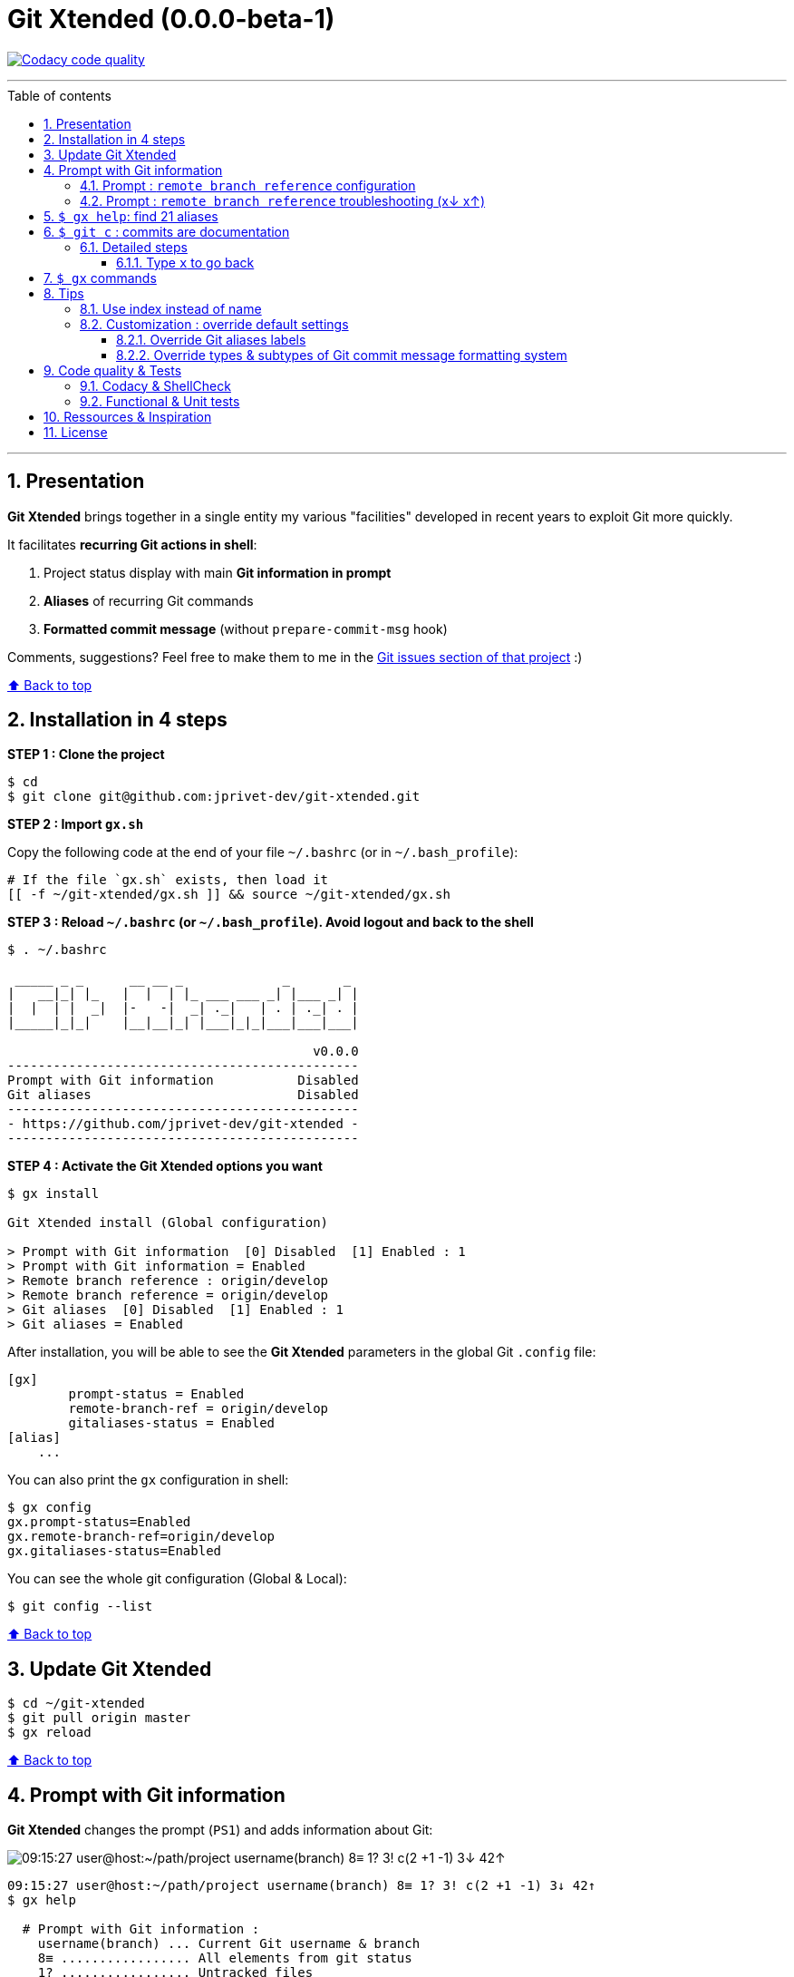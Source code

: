 :numbered:
:toc: macro
:sectanchors:

:VERSION: 0.0.0-beta-1
:MAIN_TITLE: Git Xtended
:MAIN_TITLE_SHORT: GX

:BACK_TO_TOP_TARGET: git-xtended
:BACK_TO_TOP_LABEL: ⬆ Back to top
:BACK_TO_TOP: <<{BACK_TO_TOP_TARGET},{BACK_TO_TOP_LABEL}>>

:BASHRC_PATH: ~/.bashrc
:BASH_PROFILE_PATH: ~/.bash_profile

:GX_ROOT: ~/git-xtended
:GX_ENTRY_FILE: gx.sh
:GX_ENTRY_FILE_PATH: {GX_ROOT}/{GX_ENTRY_FILE}

:GIT_PROJECT: https://github.com/jprivet-dev/git-xtended
:GIT_CLONE_PROJECT: git@github.com:jprivet-dev/git-xtended.git

:PROMPT_PS1: 09:15:27 user@host:~/path/project username(branch) 8≡ 1? 3! c(2 +1 -1) 3↓ 42↑
:PROMPT_PS1_ERRORS: 09:15:27 user@host:~/path/project username(branch) 8≡ 1? 3! c(2 +1 -1) x↓ x↑
:PROMPT_PS1_NO_CHANGE: 09:15:27 user@host:~/path/project username(branch) 0↓ 10↑

[#{BACK_TO_TOP_TARGET}]
= {MAIN_TITLE} ({VERSION})

image:https://api.codacy.com/project/badge/Grade/31960ec18f3d4134b92e9164255dee6e["Codacy code quality", link="https://www.codacy.com/app/jprivet-dev/git-xtended?utm_source=github.com&utm_medium=referral&utm_content=jprivet-dev/git-xtended&utm_campaign=Badge_Grade"]

'''

:toc-title: Table of contents
:toclevels: 3
toc::[]

'''

== Presentation

**{MAIN_TITLE}** brings together in a single entity my various "facilities" developed in recent years to exploit Git more quickly.

It facilitates **recurring Git actions in shell**:

. Project status display with main **Git information in prompt**
. **Aliases** of recurring Git commands
. **Formatted commit message** (without `prepare-commit-msg` hook)

Comments, suggestions? Feel free to make them to me in the {GIT_PROJECT}/issues[Git issues section of that project] :)

{BACK_TO_TOP}

== Installation in 4 steps

*STEP 1 : Clone the project*

[subs=attributes+]
----
$ cd
$ git clone {GIT_CLONE_PROJECT}
----

*STEP 2 : Import `{GX_ENTRY_FILE}`*

Copy the following code at the end of your file `{BASHRC_PATH}` (or in `{BASH_PROFILE_PATH}`):

[subs=attributes+]
----
# If the file `{GX_ENTRY_FILE}` exists, then load it
[[ -f {GX_ENTRY_FILE_PATH} ]] && source {GX_ENTRY_FILE_PATH}
----

*STEP 3 : Reload `{BASHRC_PATH}` (or `{BASH_PROFILE_PATH}`). Avoid logout and back to the shell*

[subs=attributes+]
----
$ . {BASHRC_PATH}

 _____ _ _      __ __ _             _       _
|   __|_| |_   |  |  | |_ ___ ___ _| |___ _| |
|  |  | |  _|  |-   -|  _| ._|   | . | ._| . |
|_____|_|_|    |__|__|_| |___|_|_|___|___|___|

                                        v0.0.0
----------------------------------------------
Prompt with Git information           Disabled
Git aliases                           Disabled
----------------------------------------------
- {GIT_PROJECT} -
----------------------------------------------
----

*STEP 4 : Activate the {MAIN_TITLE} options you want*

[subs=attributes+]
----
$ gx install

{MAIN_TITLE} install (Global configuration)

> Prompt with Git information  [0] Disabled  [1] Enabled : 1
> Prompt with Git information = Enabled
> Remote branch reference : origin/develop
> Remote branch reference = origin/develop
> Git aliases  [0] Disabled  [1] Enabled : 1
> Git aliases = Enabled
----

After installation, you will be able to see the **{MAIN_TITLE}** parameters in the global Git `.config` file:

----
[gx]
	prompt-status = Enabled
	remote-branch-ref = origin/develop
	gitaliases-status = Enabled
[alias]
    ...
----

You can also print the `gx` configuration in shell:

----
$ gx config
gx.prompt-status=Enabled
gx.remote-branch-ref=origin/develop
gx.gitaliases-status=Enabled
----

You can see the whole git configuration (Global & Local):

----
$ git config --list
----

{BACK_TO_TOP}

== Update {MAIN_TITLE}

[subs=attributes+]
----
$ cd {GX_ROOT}
$ git pull origin master
$ gx reload
----

{BACK_TO_TOP}

== Prompt with Git information

**{MAIN_TITLE}** changes the prompt (`PS1`) and adds information about Git:

image::doc/img/gx-prompt.gif[{PROMPT_PS1}]

[subs=attributes+]
----
{PROMPT_PS1}
$ gx help

  # Prompt with Git information :
    username(branch) ... Current Git username & branch
    8≡ ................. All elements from git status
    1? ................. Untracked files
    3! ................. Changes not staged for commit
    c(2 +1 -1) ......... Changes to be committed
    3↓ ................. Commits behind remote branch reference (origin/develop)
    42↑ ................ Commits ahead remote branch reference (origin/develop)
----

=== Prompt : `remote branch reference` configuration

The `remote branch reference` is configured at installation (`$ gx install`), in a global way:

----
$ gx config
gx.prompt-status=Enabled
gx.remote-branch-ref=origin/develop
gx.gitaliases-status=Enabled
----

You can configure a `remote branch reference` per Git repository:

----
$ git config gx.remote-branch-ref origin/myremotebranch
----

----
$ gx config
gx.prompt-status=Enabled
gx.remote-branch-ref=origin/develop         <== global config
gx.gitaliases-status=Enabled
gx.remote-branch-ref=origin/myremotebranch  <== local config
----

If necessary, delete the local configuration:

----
$ git config --unset gx.remote-branch-ref
----

----
$ gx config
gx.prompt-status=Enabled
gx.remote-branch-ref=origin/develop         <== global config
gx.gitaliases-status=Enabled
----

=== Prompt : `remote branch reference` troubleshooting (x↓ x↑)

Sometimes, instead of having numbers (ex: `0↓ 42↑`), you will  see in the prompt `x↓ x↑` in red:

[subs=attributes+]
----
{PROMPT_PS1_ERRORS}
----

This means that the `remote branch reference` is not correct.
**Check that the remote branch of your repository is really existing.**

{BACK_TO_TOP}

== `$ gx help`: find 21 aliases

----
$ gx help

  # Git aliases :
         log | git l .................... Show the last 12 commit logs (graphical representation)
               git ll ................... Show all commit logs (graphical representation)
               git lfile <file> ......... Show all commit logs for a specific file (graphical representation)
               git lmerges .............. Show all merge logs (graphical representation)
               git lcount ............... Number of commits per author
      branch | git b .................... Simple "branch" alias
    checkout | git cancel [<i>|<path>] .. Extended "checkout" alias (select file with index status instead of path)
      status | git s .................... Indexed status list (staged, unstaged, and untracked files)
               git ss ................... Simple "status" alias
        diff | git d [<i>|<path>] ....... Extended "diff" alias (select file with index status instead of path)
         add | git a [<i>|<path>] ....... Extended "add" alias (select file with index status instead of path)
               git all .................. Add all files (new, modified and deleted)
               git nm ................... Add new and modified files, without deleted
               git md ................... Add modified and deleted files, without new
      commit | git c [<i>|<path>|all] ... Extended "commit" alias (select file with index status instead of path)
               git amend ................ Oops level 1! Modify the last commit
       reset | git r .................... Simple "reset" alias
               git hard [<commit>] ...... Simple "reset --hard" alias (by default, discard any changes to tracked files, since last commit)
               git undo ................. Oops level 2! Undo the last commit, while keeping files changes
       clean | git untracked ............ Remove all untracked files
        grep | git find <string> ........ Look for specified strings in the tracked files (case sensitive)
----

== `$ git c` : commits are documentation

**{MAIN_TITLE}** proposes a **commit message formatting system** (without `prepare-commit-msg` hook) with `git c`:

image::doc/img/git-c.gif[]

=== Detailed steps

----
$ git c
> git add (1) README.adoc
> & commit ...
--------------------------------------------------
M  README.adoc
--------------------------------------------------
user.name  : username
user.email : user@gmail.com
--------------------------------------------------
MSG = <type*>(<scope*>): <subject*> (#reference)
--------------------------------------------------

<type*>
 build ...... Build system or external dependencies (Gulp, Broccoli, npm, ...)
 chore ...... Other changes that don't modify src or test files (.editorconfig, .gitignore, ...)
 ci ......... CI configuration files and scripts (Travis, Circle, BrowserStack, ...)
 docs ....... Documentation only changes (CHANGELOG, README, ...)
 feat ....... A new feature
 fix ........ A bug fix
 perf ....... A code change that improves performance
 refactor ... Refactoring or code-cleanup (no functional changes, no API changes)
 style ...... Changes that do not affect the meaning of the code (white-space, formatting, missing semi-colons, ...)
 test ....... Adding missing tests or correcting existing tests

--------------------------------------------------
<type*> <<< |
----

1) You will have to choose a **type** (mandatory).
To do so, type the corresponding **shortcuts indicated in color and underlined** in shell (and unfortunately not in Github in this adoc file!).
For example (with `d` => `docs()`):

----
<type*> <<< d|
----

2) You will have to **choose the scope**:

----
docs(<scope*>) <<< [readme] |
----

3) Then, indicate the **subject**:

----
docs(readme): <subject*> <<< update installation|
----

4) Indicate a reference (not mandatory). You can leave this value blank.

----
docs(readme): update installation (#reference) <<< 90|
----

5) And tap **Enter** to validate and commit:

[subs=attributes+]
----
--------------------------------------------------
docs(readme): update installation (#90)
--------------------------------------------------

[90-remove-subtype 69dc982] docs(readme): update installation (#90)
 1 file changed, 32 insertions(+), 51 deletions(-)
{PROMPT_PS1_NO_CHANGE}
$
----

{BACK_TO_TOP}

==== Type `x` to go back



{BACK_TO_TOP}

== `$ gx` commands

----
$ gx help

  # GX commands :
    gx help ............ Display help information about GX
    gx install ......... Select and install GX elements
    gx reload .......... Reload GX
    gx status .......... Show status of GX elements
    gx config .......... Show GX git configuration
    gx colors .......... Show all GX colors
    gx test [<func>] ... Run one or all GX tests
----

{BACK_TO_TOP}

== Tips

=== Use index instead of name

For example, `$ git s` is an indexed version of `$ git status`:

----
$ git s
1)  M path/to/my/file1.sh
2)  M path/to/my/file2.sh
3)  M path/to/my/file3.sh
----

Instead of specifying the name of the file you want to commit, just *specify the index*:

----
$ git c 2
> git add (2) path/to/my/file2.sh
> & commit ...

--------------------------------------------------
 M path/to/my/file1.sh
M  path/to/my/file2.sh
 M path/to/my/file3.sh
--------------------------------------------------

# Then follow the steps of the formatted commit message
----

If you specify *no index*, the *first file* will be chosen by default:

----
$ git c
> git add (1) path/to/my/file1.sh
> & commit ...

--------------------------------------------------
M  path/to/my/file1.sh
 M path/to/my/file2.sh
 M path/to/my/file3.sh
--------------------------------------------------

# Then follow the steps of the formatted commit message
----

However, if you have already added files, there will be no default addition. Example:

----
$ git add path/to/my/file3.sh
$ git c
> & commit ...

--------------------------------------------------
 M path/to/my/file1.sh
 M path/to/my/file2.sh
M  path/to/my/file3.sh
--------------------------------------------------

# Then follow the steps of the formatted commit message
----

You can also specify *multiple indexes*:

----
$ git c 1 3
> git add (1) path/to/my/file1.sh
> git add (3) path/to/my/file3.sh
> & commit ...

--------------------------------------------------
M  path/to/my/file1.sh
 M path/to/my/file2.sh
M  path/to/my/file3.sh
--------------------------------------------------

# Then follow the steps of the formatted commit message
----

{BACK_TO_TOP}

=== Customization : override default settings

you can **override all variables** from parameter files `params.xxx.sh` in the folder `{GX_ROOT}/params/default/`.

[subs=attributes+]
----
.
`-- {GX_ROOT}/
    |-- doc/
    |-- params/
    |   |-- default/
    |   |   |-- params.colors.sh        |
    |   |   |-- params.default.sh       |
    |   |   |-- params.git.sh           | OVERLOADABLE
    |   |   |-- params.install.sh       | PARAMETERS
    |   |   |-- params.prompt.sh        |
    |   |   |-- params.sh               |
    |   |   `-- params.version.sh       |
    |   `-- test/
    |-- src/
    |-- tests/
    |-- .gitignore
    |-- gx.sh
    |-- gx.tests.sh
    |-- LICENSE
    `-- params.sh.dist
----

To do this, duplicate the following parameters file:

[subs=attributes+]
----
$ cp {GX_ROOT}/params.sh.dist {GX_ROOT}/params.sh
----

And copy in `{GX_ROOT}/params.sh` the variables you want to change.

WARNING: For the moment this overload system is not complete. Work is still in progress :)

==== Override Git aliases labels

.{GX_ROOT}/params.sh
----
GX_PARAMS_GIT_ALIAS_L="lg"        # instead of "l"
GX_PARAMS_GIT_ALIAS_UNTRACKED="u" # instead of "untracked"
----

To take into account its overloads, you will have to reload **{MAIN_TITLE}**:

----
$ gx reload
----

----
$ gx
    Git aliases :
         log | git lg ................... Show the last 12 commit logs (graphical representation)
       clean | git u .................... Remove all untracked files
----

==== Override types & subtypes of Git commit message formatting system

(TODO)

.{GX_ROOT}/params.sh
----
GX_PARAMS_GIT_ALIAS_L="lg"
...
----

To take into account its overloads, you will have to reload **{MAIN_TITLE}**:

----
$ gx reload
----

----
$ gx c
...
----

{BACK_TO_TOP}

== Code quality & Tests

=== Codacy & ShellCheck

**{MAIN_TITLE}** is analyzed by **Codacy**.

**Codacy** (https://www.codacy.com/) is an automated code analysis/quality tool that helps developers ship better software, faster.
**Codacy** uses **ShellCheck** (https://github.com/koalaman/shellcheck), a GPLv3 tool that gives warnings and suggestions for **bash/sh shell scripts**.

https://app.codacy.com/project/jprivet-dev/git-xtended/dashboard[See the {MAIN_TITLE} dashboard in Codacy].

=== Functional & Unit tests

**{MAIN_TITLE}** uses an **internal system of functional and unit tests** to verify the stability of developments.

[subs=attributes+]
----
.
`-- {GX_ROOT}/
    |-- doc/
    |-- params/
    |-- src/
    |-- tests/
    |   |-- colors.tests.sh         |
    |   |-- commands.tests.sh       |
    |   |-- git.tests.sh            | FUNCTIONAL AND
    |   |-- prompt.tests.sh         | UNIT TESTS
    |   |-- test.tests.sh           |
    |   `-- utils.tests.sh          |
    |-- .gitignore
    |-- gx.sh
    |-- gx.tests.sh
    |-- LICENSE
    `-- params.sh.dist
----

----
$ gx test

Git Xtended testing

>  Would you like to run the tests ? [y/n] y

--- Functions with test ---

[x]  gx_colors_print_all
[ ]  gx_command_action_aliases
...
[ ]  gx_symlink_exists
[x]  gx_trim

--- Launch all tests ---

# test_gx_colors_print_all +
# test_gx_command_help +++
...
# test_gx_test_fake_git ++
# test_gx_trim ++++++++

OK: 65 tests, 234 assertions, 0 failure

----

{BACK_TO_TOP}

== Ressources & Inspiration

. http://reinh.com/blog/2009/03/02/a-git-workflow-for-agile-teams.html
. http://www.jarrodspillers.com/git/2009/08/19/git-merge-vs-git-rebase-avoiding-rebase-hell.html
. https://bitbucket.org/durdn/cfg/src/master/.gitconfig?fileviewer=file-view-default
. https://developer.atlassian.com/blog/2015/10/monorepos-in-git/
. https://explainshell.com
. https://fr.atlassian.com/git/tutorials/rewriting-history
. https://gist.github.com/aemonge/9e60332c6a3e7147ee8e
. https://gist.github.com/stephenparish/9941e89d80e2bc58a153
. https://git-scm.com
. https://git-scm.com/book/en/v2/Git-Branching-Rebasing
. https://git-scm.com/book/fr/v1/Git-distribu%C3%A9-Contribution-%C3%A0-un-projet
. https://github.com/ahmadawais/hacktoberfest
. https://github.com/alebcay/awesome-shell
. https://github.com/angular/angular.js/blob/master/CONTRIBUTING.md
. https://github.com/angular/angular.js/blob/master/DEVELOPERS.md#-git-commit-guidelines
. https://github.com/nojhan/liquidprompt
. https://jondavidjohn.com/git-aliases-parameters/
. https://nvie.com/posts/a-successful-git-branching-model/
. https://raw.githubusercontent.com/arslanbilal/git-cheat-sheet/master/Img/git-flow-commands-without-flow.png
. https://stackoverflow.com/questions/20433867/git-ahead-behind-info-between-master-and-branch
. https://stackoverflow.com/questions/3258243/check-if-pull-needed-in-git
. https://stackoverflow.com/questions/572549/difference-between-git-add-a-and-git-add
. https://www.atlassian.com/agile/software-development/git-branching-video
. https://www.atlassian.com/blog/git/advanced-git-aliases
. https://www.atlassian.com/blog/git/git-automatic-merges-with-server-side-hooks-for-the-win

{BACK_TO_TOP}

== License

**{MAIN_TITLE}** is released under the **MIT License**

{GIT_PROJECT}/blob/master/LICENSE

'''

{BACK_TO_TOP}






